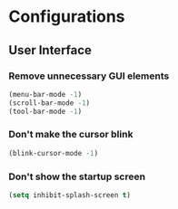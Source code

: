 * Configurations
:properties:
:header-args:emacs-lisp: :tangle yes
:end:

** User Interface

*** Remove unnecessary GUI elements

#+begin_src emacs-lisp
(menu-bar-mode -1)
(scroll-bar-mode -1)
(tool-bar-mode -1)
#+end_src

*** Don't make the cursor blink

#+begin_src emacs-lisp
(blink-cursor-mode -1)
#+end_src

*** Don't show the startup screen

#+begin_src emacs-lisp
(setq inhibit-splash-screen t)
#+end_src
